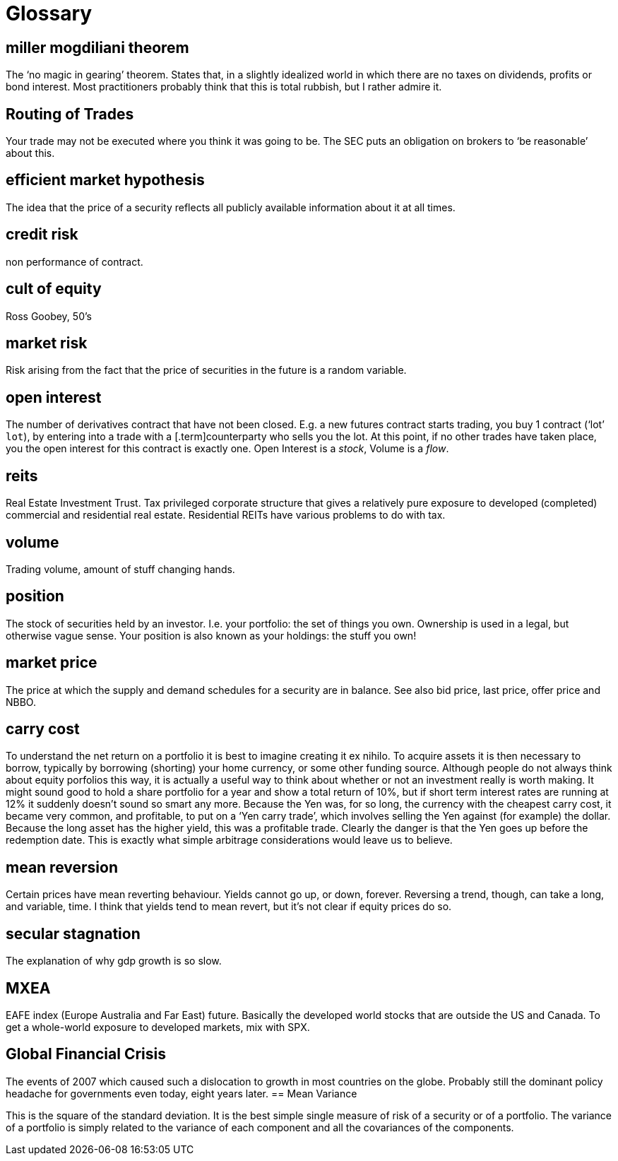 = Glossary

== miller mogdiliani theorem
The '`no magic in gearing`' theorem. States that, in a slightly idealized
world in which there are no taxes on dividends, profits or bond
interest. Most practitioners probably think that this is total rubbish,
but I rather admire it.

== Routing of Trades
Your trade may not be executed where you think it was going to be. 
The SEC puts an obligation on brokers to '`be reasonable`' about this.


== efficient market hypothesis
The idea that the price of a security reflects all publicly available
information about it at all times.

== credit risk
non performance of contract.

== cult of equity
Ross Goobey, 50’s

== market risk
Risk arising from the fact that the price of securities in the future is
a random variable.

== open interest
The number of derivatives contract that have not been closed. E.g. a new
futures contract starts trading, you buy 1 contract ('`lot`' `lot`), by entering
into a trade with a [.term]counterparty who sells you the lot. At this point,
if no other trades have taken place, you the open interest for this
contract is exactly one. Open Interest is a __stock__, Volume is a
__flow__.

== reits
Real Estate Investment Trust. Tax privileged corporate structure that
gives a relatively pure exposure to developed (completed) commercial and
residential real estate. Residential REITs have various problems to do
with tax.

== volume
Trading volume, amount of stuff changing hands.

== position
The stock of securities held by an investor. I.e. your portfolio: the
set of things you own. Ownership is used in a legal, but otherwise vague
sense. Your position is also known as your holdings: the stuff you own!

== market price
The price at which the supply and demand schedules for a security are in
balance. See also bid price, last price, offer price and NBBO.

== carry cost
To understand the net return on a portfolio it is best to imagine
creating it ex nihilo. To acquire assets it is then necessary to borrow,
typically by borrowing (shorting) your home currency, or some other
funding source. Although people do not always think about equity
porfolios this way, it is actually a useful way to think about whether
or not an investment really is worth making. It might sound good to hold
a share portfolio for a year and show a total return of 10%, but if
short term interest rates are running at 12% it suddenly doesn’t sound
so smart any more.
Because the Yen was, for so long, the currency with the cheapest carry
cost, it became very common, and profitable, to put on a '`Yen carry
trade`', which involves selling the Yen against (for example) the dollar.
Because the long asset has the higher yield, this was a profitable
trade. Clearly the danger is that the Yen goes up before the redemption
date. This is exactly what simple arbitrage considerations would leave
us to believe.

== mean reversion
Certain prices have mean reverting behaviour. Yields cannot go up, or
down, forever. Reversing a trend, though, can take a long, and variable,
time. I think that yields tend to mean revert, but it's not clear if equity prices do so.

== secular stagnation
The explanation of why gdp growth is so slow.

== MXEA
EAFE index (Europe Australia and Far East) future. Basically the developed world stocks that are outside the US and Canada. To get a whole-world 
exposure to developed markets, 
mix with SPX.

== Global Financial Crisis
The events of 2007 which caused such a dislocation to growth in most countries on the globe. 
Probably still the dominant policy headache for governments even today, eight years later.
== Mean Variance

This is the square of the standard deviation. It is the best simple single measure of risk of a security or of a portfolio. The variance of a portfolio is simply related to the variance of each component and all the covariances of the components.
